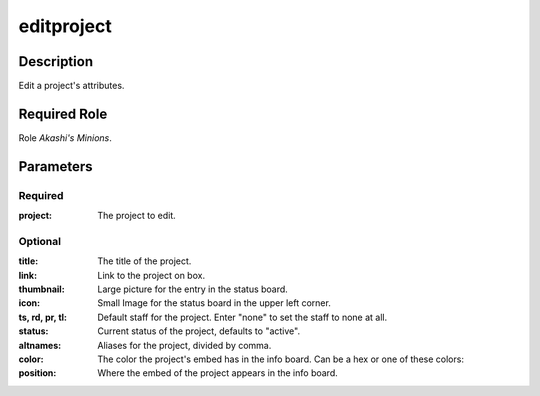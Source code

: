 ======================================================================
editproject
======================================================================
Description
==============
Edit a project's attributes.

Required Role
=====================
Role `Akashi's Minions`.

Parameters
===========

Required
---------
:project: The project to edit.

Optional
------------
:title: The title of the project.
:link: Link to the project on box.
:thumbnail: Large picture for the entry in the status board.
:icon: Small Image for the status board in the upper left corner.
:ts, rd, pr, tl: Default staff for the project. Enter "none" to set the staff to none at all.
:status: Current status of the project, defaults to "active".
:altnames: Aliases for the project, divided by comma.
:color: The color the project's embed has in the info board. Can be a hex or one of these colors:
:position: Where the embed of the project appears in the info board.